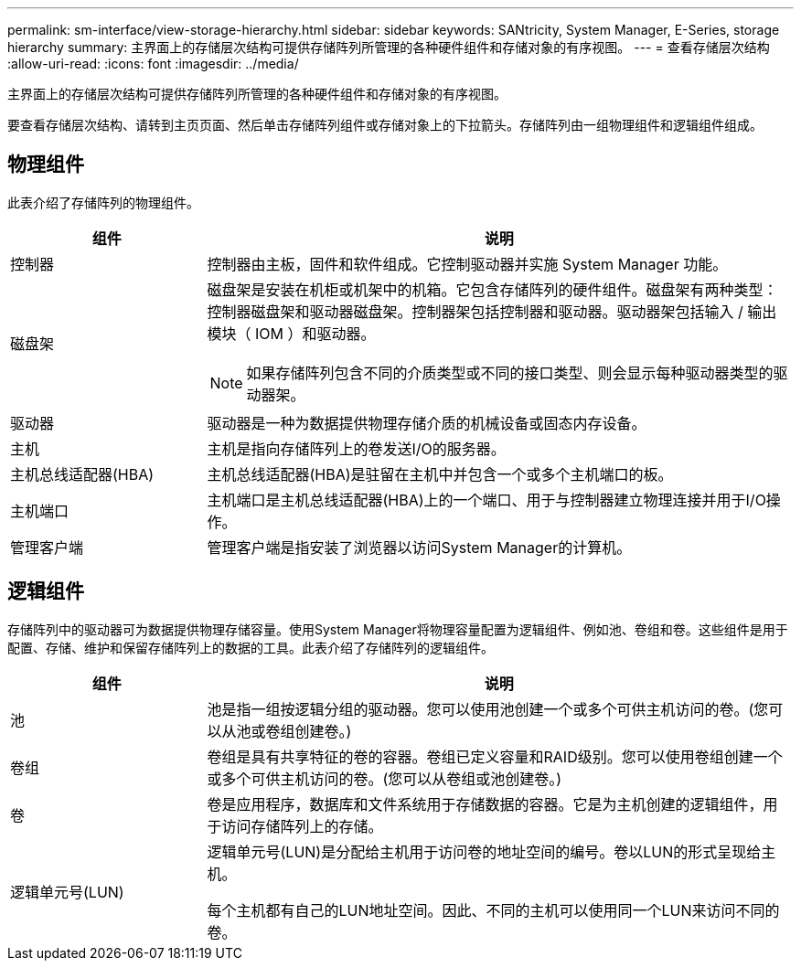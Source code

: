 ---
permalink: sm-interface/view-storage-hierarchy.html 
sidebar: sidebar 
keywords: SANtricity, System Manager, E-Series, storage hierarchy 
summary: 主界面上的存储层次结构可提供存储阵列所管理的各种硬件组件和存储对象的有序视图。 
---
= 查看存储层次结构
:allow-uri-read: 
:icons: font
:imagesdir: ../media/


[role="lead"]
主界面上的存储层次结构可提供存储阵列所管理的各种硬件组件和存储对象的有序视图。

要查看存储层次结构、请转到主页页面、然后单击存储阵列组件或存储对象上的下拉箭头。存储阵列由一组物理组件和逻辑组件组成。



== 物理组件

此表介绍了存储阵列的物理组件。

[cols="25h,~"]
|===
| 组件 | 说明 


 a| 
控制器
 a| 
控制器由主板，固件和软件组成。它控制驱动器并实施 System Manager 功能。



 a| 
磁盘架
 a| 
磁盘架是安装在机柜或机架中的机箱。它包含存储阵列的硬件组件。磁盘架有两种类型：控制器磁盘架和驱动器磁盘架。控制器架包括控制器和驱动器。驱动器架包括输入 / 输出模块（ IOM ）和驱动器。

[NOTE]
====
如果存储阵列包含不同的介质类型或不同的接口类型、则会显示每种驱动器类型的驱动器架。

====


 a| 
驱动器
 a| 
驱动器是一种为数据提供物理存储介质的机械设备或固态内存设备。



 a| 
主机
 a| 
主机是指向存储阵列上的卷发送I/O的服务器。



 a| 
主机总线适配器(HBA)
 a| 
主机总线适配器(HBA)是驻留在主机中并包含一个或多个主机端口的板。



 a| 
主机端口
 a| 
主机端口是主机总线适配器(HBA)上的一个端口、用于与控制器建立物理连接并用于I/O操作。



 a| 
管理客户端
 a| 
管理客户端是指安装了浏览器以访问System Manager的计算机。

|===


== 逻辑组件

存储阵列中的驱动器可为数据提供物理存储容量。使用System Manager将物理容量配置为逻辑组件、例如池、卷组和卷。这些组件是用于配置、存储、维护和保留存储阵列上的数据的工具。此表介绍了存储阵列的逻辑组件。

[cols="25h,~"]
|===
| 组件 | 说明 


 a| 
池
 a| 
池是指一组按逻辑分组的驱动器。您可以使用池创建一个或多个可供主机访问的卷。(您可以从池或卷组创建卷。)



 a| 
卷组
 a| 
卷组是具有共享特征的卷的容器。卷组已定义容量和RAID级别。您可以使用卷组创建一个或多个可供主机访问的卷。(您可以从卷组或池创建卷。)



 a| 
卷
 a| 
卷是应用程序，数据库和文件系统用于存储数据的容器。它是为主机创建的逻辑组件，用于访问存储阵列上的存储。



 a| 
逻辑单元号(LUN)
 a| 
逻辑单元号(LUN)是分配给主机用于访问卷的地址空间的编号。卷以LUN的形式呈现给主机。

每个主机都有自己的LUN地址空间。因此、不同的主机可以使用同一个LUN来访问不同的卷。

|===